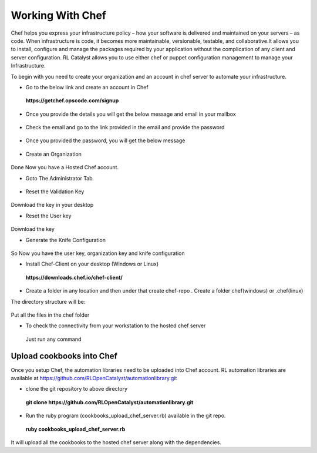 .. _configure-chef:

Working With Chef
=================

Chef helps you express your infrastructure policy – how your software is delivered and maintained on your servers – as code. When infrastructure is code, it becomes more maintainable, versionable, testable, and collaborative.It allows you to install, configure and manage the packages required by your application without the complication of any client and server configuration. RL Catalyst allows you to use either chef or puppet configuration management to manage your Infrastructure.

To begin with you need to create your organization and an account in chef server to automate your infrastructure.

* Go to the below link and create an account in Chef

 **https://getchef.opscode.com/signup**


.. image:: /images/opscode.png


* Once you provide the details you will get the below message and email in your mailbox

 .. image:: /images/signup.png


* Check the email and go to the link provided in the email and provide the password

 .. image:: /images/emailChef.png


* Once you provided the password, you will get the below message

 .. image:: /images/welcomeChef.png 


* Create an Organization

 .. image:: /images/createOrgchef.png 

Done Now you have a Hosted Chef account.


* Goto The Administrator Tab

 .. image:: /images/saveOrg.png 


* Reset the Validation Key

 .. image:: /images/resetKey.png


 .. image:: /images/resettingKey.png


Download the key in your desktop


* Reset the User key

 .. image:: /images/resetUserkey.png


 .. image:: /images/resettingUserKey.png


Download the key


* Generate the Knife Configuration

 .. image:: /images/genKnife.png


So Now you have the user key, organization key and knife configuration


* Install Chef-Client on your desktop (Windows or Linux)

 **https://downloads.chef.io/chef-client/**


* Create a folder in any location and then under that create chef-repo . Create a folder chef(windows) or .chef(linux)

The directory structure will be:


 .. image:: /images/dirStructure.png


Put all the files in the chef folder



* To check the connectivity from your workstation to the hosted chef server
 
 Just run any command

 .. image:: /images/knifeCmd.png


.. _upload-cookbooks:

Upload cookbooks into Chef
^^^^^^^^^^^^^^^^^^^^^^^^^^

Once you setup Chef, the automation libraries need to be uploaded into Chef account. RL automation libraries are available at https://github.com/RLOpenCatalyst/automationlibrary.git

* clone the git repository to above directory

 **git clone https://github.com/RLOpenCatalyst/automationlibrary.git**



* Run the ruby program (cookbooks_upload_chef_server.rb) available in the git repo.

 **ruby cookbooks_upload_chef_server.rb**

It will upload all the cookbooks to the hosted chef server along with the dependencies.













































 




